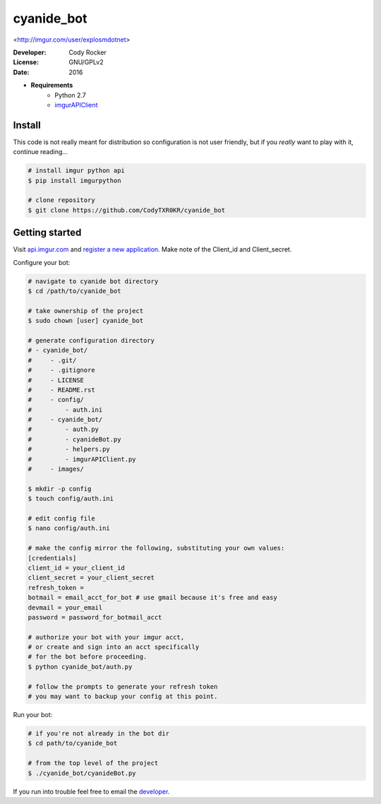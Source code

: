 cyanide_bot 
==========
<http://imgur.com/user/explosmdotnet>

:Developer:
	Cody Rocker
:License:
	GNU/GPLv2
:Date:
	2016

- **Requirements**
	+ Python 2.7
	+ `imgurAPIClient <https://github.com/Imgur/imgurpython>`_

Install
-------

This code is not really meant for distribution so configuration is not user friendly, but if you `really` want to play with it,
continue reading...

.. code-block:: bash
	
	# install imgur python api
	$ pip install imgurpython

	# clone repository
	$ git clone https://github.com/CodyTXR0KR/cyanide_bot

Getting started
---------------

Visit `api.imgur.com <http://api.imgur.com/>`_ and `register a new application <https://api.imgur.com/oauth2/addclient>`_.
Make note of the Client_id and Client_secret.

Configure your bot:

.. code-block:: bash
	
	# navigate to cyanide bot directory
	$ cd /path/to/cyanide_bot

	# take ownership of the project
	$ sudo chown [user] cyanide_bot

	# generate configuration directory
	# - cyanide_bot/
	#     - .git/
	#     - .gitignore
	#     - LICENSE
	#     - README.rst
	#     - config/
	#         - auth.ini
	#     - cyanide_bot/
	#         - auth.py
	#         - cyanideBot.py
	#         - helpers.py
	#         - imgurAPIClient.py
	#     - images/

	$ mkdir -p config
	$ touch config/auth.ini

	# edit config file
	$ nano config/auth.ini

	# make the config mirror the following, substituting your own values:
	[credentials]
	client_id = your_client_id
	client_secret = your_client_secret
	refresh_token = 
	botmail = email_acct_for_bot # use gmail because it's free and easy
	devmail = your_email
	password = password_for_botmail_acct

	# authorize your bot with your imgur acct,
	# or create and sign into an acct specifically
	# for the bot before proceeding.
	$ python cyanide_bot/auth.py

	# follow the prompts to generate your refresh token
	# you may want to backup your config at this point.

Run your bot:

.. code-block:: bash

	# if you're not already in the bot dir
	$ cd path/to/cyanide_bot

	# from the top level of the project
	$ ./cyanide_bot/cyanideBot.py

If you run into trouble feel free to email the developer_. 

.. _developer: mailto:cody.rocker.83@gmail.com